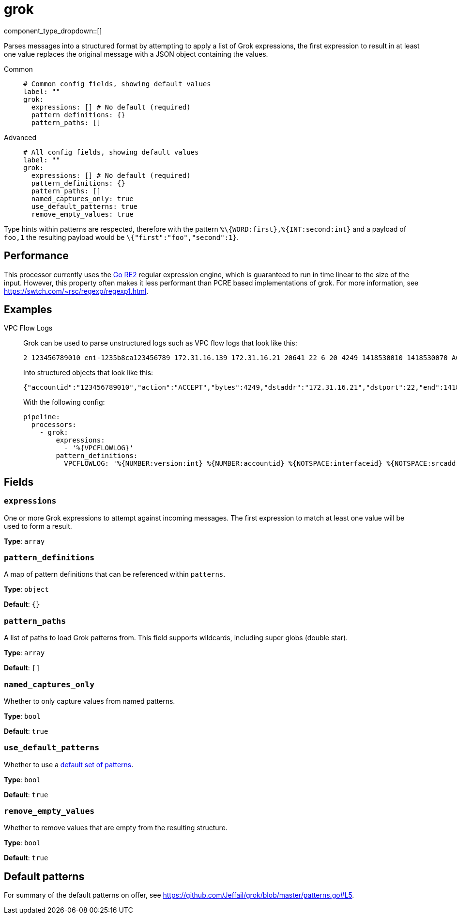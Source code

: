 = grok
:type: processor
:status: stable
:categories: ["Parsing"]



////
     THIS FILE IS AUTOGENERATED!

     To make changes, edit the corresponding source file under:

     https://github.com/redpanda-data/connect/tree/main/internal/impl/<provider>.

     And:

     https://github.com/redpanda-data/connect/tree/main/cmd/tools/docs_gen/templates/plugin.adoc.tmpl
////


component_type_dropdown::[]


Parses messages into a structured format by attempting to apply a list of Grok expressions, the first expression to result in at least one value replaces the original message with a JSON object containing the values.


[tabs]
======
Common::
+
--

```yml
# Common config fields, showing default values
label: ""
grok:
  expressions: [] # No default (required)
  pattern_definitions: {}
  pattern_paths: []
```

--
Advanced::
+
--

```yml
# All config fields, showing default values
label: ""
grok:
  expressions: [] # No default (required)
  pattern_definitions: {}
  pattern_paths: []
  named_captures_only: true
  use_default_patterns: true
  remove_empty_values: true
```

--
======

Type hints within patterns are respected, therefore with the pattern `%\{WORD:first},%{INT:second:int}` and a payload of `foo,1` the resulting payload would be `\{"first":"foo","second":1}`.

== Performance

This processor currently uses the https://golang.org/s/re2syntax[Go RE2^] regular expression engine, which is guaranteed to run in time linear to the size of the input. However, this property often makes it less performant than PCRE based implementations of grok. For more information, see https://swtch.com/~rsc/regexp/regexp1.html.

== Examples

[tabs]
======
VPC Flow Logs::
+
--


Grok can be used to parse unstructured logs such as VPC flow logs that look like this:

```text
2 123456789010 eni-1235b8ca123456789 172.31.16.139 172.31.16.21 20641 22 6 20 4249 1418530010 1418530070 ACCEPT OK
```

Into structured objects that look like this:

```json
{"accountid":"123456789010","action":"ACCEPT","bytes":4249,"dstaddr":"172.31.16.21","dstport":22,"end":1418530070,"interfaceid":"eni-1235b8ca123456789","logstatus":"OK","packets":20,"protocol":6,"srcaddr":"172.31.16.139","srcport":20641,"start":1418530010,"version":2}
```

With the following config:

```yaml
pipeline:
  processors:
    - grok:
        expressions:
          - '%{VPCFLOWLOG}'
        pattern_definitions:
          VPCFLOWLOG: '%{NUMBER:version:int} %{NUMBER:accountid} %{NOTSPACE:interfaceid} %{NOTSPACE:srcaddr} %{NOTSPACE:dstaddr} %{NOTSPACE:srcport:int} %{NOTSPACE:dstport:int} %{NOTSPACE:protocol:int} %{NOTSPACE:packets:int} %{NOTSPACE:bytes:int} %{NUMBER:start:int} %{NUMBER:end:int} %{NOTSPACE:action} %{NOTSPACE:logstatus}'
```

--
======

== Fields

=== `expressions`

One or more Grok expressions to attempt against incoming messages. The first expression to match at least one value will be used to form a result.


*Type*: `array`


=== `pattern_definitions`

A map of pattern definitions that can be referenced within `patterns`.


*Type*: `object`

*Default*: `{}`

=== `pattern_paths`

A list of paths to load Grok patterns from. This field supports wildcards, including super globs (double star).


*Type*: `array`

*Default*: `[]`

=== `named_captures_only`

Whether to only capture values from named patterns.


*Type*: `bool`

*Default*: `true`

=== `use_default_patterns`

Whether to use a <<default-patterns, default set of patterns>>.


*Type*: `bool`

*Default*: `true`

=== `remove_empty_values`

Whether to remove values that are empty from the resulting structure.


*Type*: `bool`

*Default*: `true`

== Default patterns

For summary of the default patterns on offer, see https://github.com/Jeffail/grok/blob/master/patterns.go#L5.

